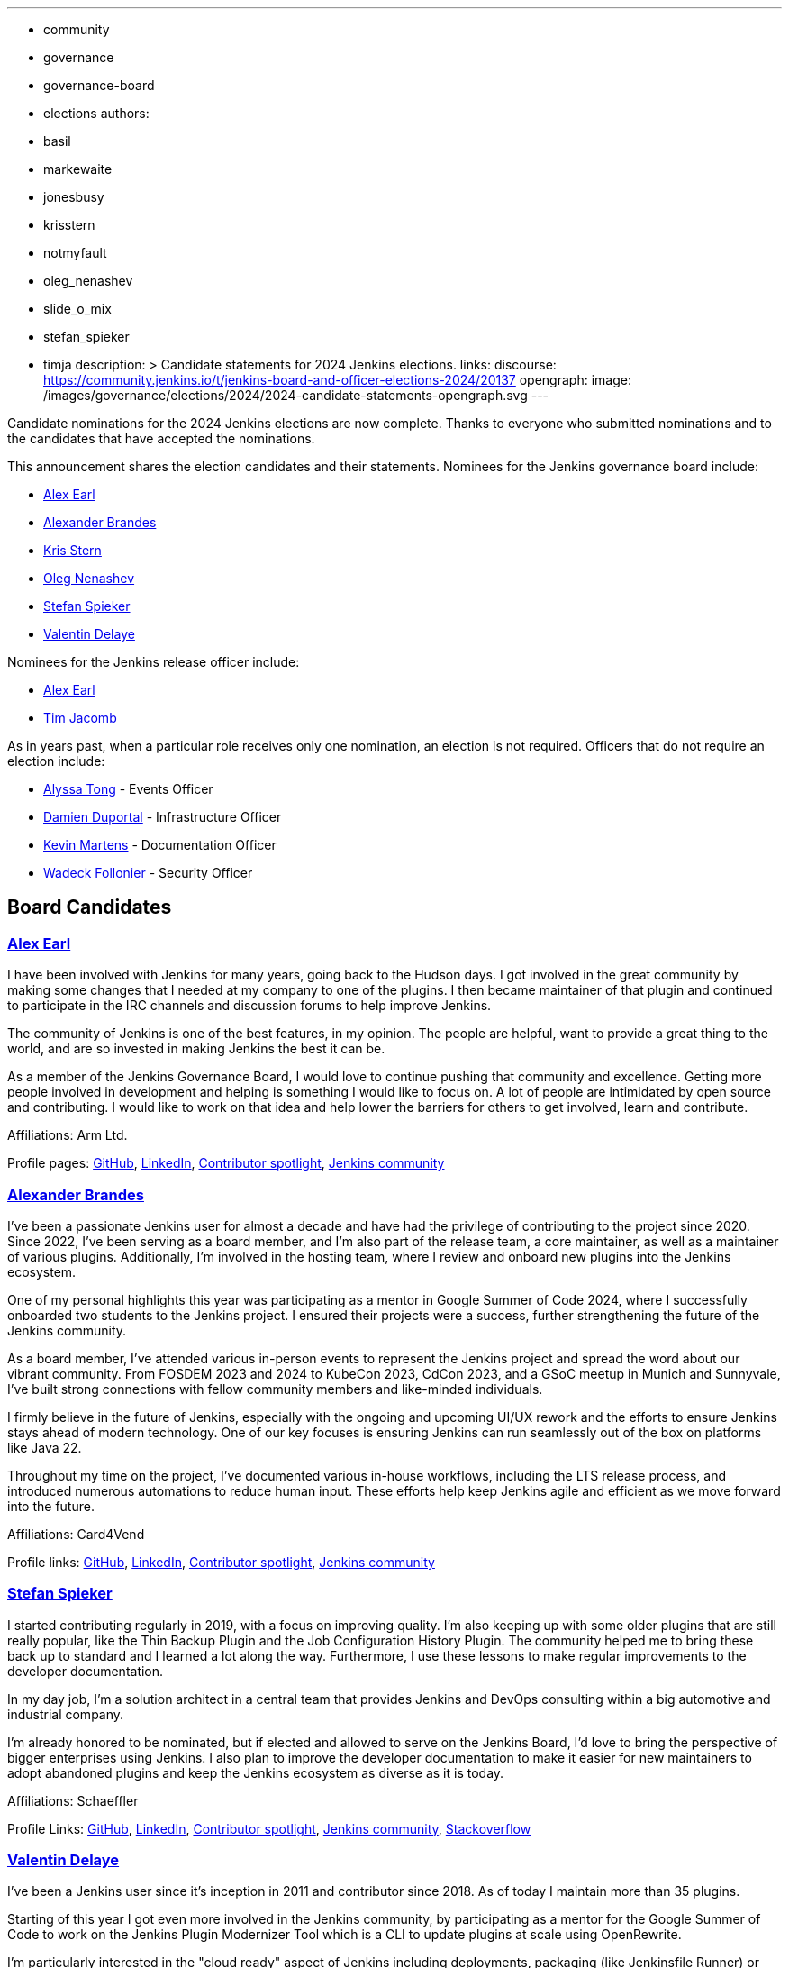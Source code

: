 ---
:layout: post
:title: "2024 Jenkins Election Candidate Statements"
:tags:
- community
- governance
- governance-board
- elections
authors:
- basil
- markewaite
- jonesbusy
- krisstern
- notmyfault
- oleg_nenashev
- slide_o_mix
- stefan_spieker
- timja
description: >
  Candidate statements for 2024 Jenkins elections.
links:
  discourse: https://community.jenkins.io/t/jenkins-board-and-officer-elections-2024/20137
opengraph:
  image: /images/governance/elections/2024/2024-candidate-statements-opengraph.svg
---

Candidate nominations for the 2024 Jenkins elections are now complete.
Thanks to everyone who submitted nominations and to the candidates that have accepted the nominations.

This announcement shares the election candidates and their statements.
Nominees for the Jenkins governance board include:

* link:#slide_o_mix-board[Alex Earl]
* link:#NotMyFault[Alexander Brandes]
* link:#krisstern[Kris Stern]
* link:#oleg-nenashev[Oleg Nenashev]
* link:#stefan_spieker[Stefan Spieker]
* link:#jonesbusy[Valentin Delaye]

Nominees for the Jenkins release officer include:

* link:#slide_o_mix-officer[Alex Earl]
* link:#timja[Tim Jacomb]

As in years past, when a particular role receives only one nomination, an election is not required.
Officers that do not require an election include:

* link:/blog/authors/alyssat/[Alyssa Tong] - Events Officer
* link:/blog/authors/dduportal/[Damien Duportal] - Infrastructure Officer
* link:/blog/authors/kmartens27/[Kevin Martens] - Documentation Officer
* link:/blog/authors/wadeck/[Wadeck Follonier] - Security Officer

== Board Candidates

[[slide_o_mix-board]]
=== link:/blog/authors/slide_o_mix/[Alex Earl]

I have been involved with Jenkins for many years, going back to the Hudson days.
I got involved in the great community by making some changes that I needed at my company to one of the plugins.
I then became maintainer of that plugin and continued to participate in the IRC channels and discussion forums to help improve Jenkins.

The community of Jenkins is one of the best features, in my opinion.
The people are helpful, want to provide a great thing to the world, and are so invested in making Jenkins the best it can be.

As a member of the Jenkins Governance Board, I would love to continue pushing that community and excellence.
Getting more people involved in development and helping is something I would like to focus on.
A lot of people are intimidated by open source and contributing.
I would like to work on that idea and help lower the barriers for others to get involved, learn and contribute.

Affiliations: Arm Ltd.

Profile pages:
link:https://github.com/slide[GitHub],
link:https://www.linkedin.com/in/alex-earl-109b091/[LinkedIn],
link:https://contributors.jenkins.io/pages/contributors/alex-earl/[Contributor spotlight],
link:https://community.jenkins.io/u/slide_o_mix/summary[Jenkins community]

[[NotMyFault]]
=== link:/blog/authors/notmyfault/[Alexander Brandes]

I've been a passionate Jenkins user for almost a decade and have had the privilege of contributing to the project since 2020.
Since 2022, I've been serving as a board member, and I'm also part of the release team, a core maintainer, as well as a maintainer of various plugins.
Additionally, I'm involved in the hosting team, where I review and onboard new plugins into the Jenkins ecosystem.

One of my personal highlights this year was participating as a mentor in Google Summer of Code 2024, where I successfully onboarded two students to the Jenkins project.
I ensured their projects were a success, further strengthening the future of the Jenkins community.

As a board member, I've attended various in-person events to represent the Jenkins project and spread the word about our vibrant community.
From FOSDEM 2023 and 2024 to KubeCon 2023, CdCon 2023, and a GSoC meetup in Munich and Sunnyvale, I've built strong connections with fellow community members and like-minded individuals.

I firmly believe in the future of Jenkins, especially with the ongoing and upcoming UI/UX rework and the efforts to ensure Jenkins stays ahead of modern technology.
One of our key focuses is ensuring Jenkins can run seamlessly out of the box on platforms like Java 22.

Throughout my time on the project, I've documented various in-house workflows, including the LTS release process, and introduced numerous automations to reduce human input.
These efforts help keep Jenkins agile and efficient as we move forward into the future.

Affiliations: Card4Vend

Profile links:
link:https://github.com/NotMyFault[GitHub],
link:https://www.linkedin.com/in/alexander-brandes/[LinkedIn],
link:https://contributors.jenkins.io/pages/contributors/alexander-brandes/[Contributor spotlight],
link:https://community.jenkins.io/u/NotMyFault/summary[Jenkins community]

[[stefan_spieker]]
=== link:/blog/authors/stefan_spieker/[Stefan Spieker]

I started contributing regularly in 2019, with a focus on improving quality.
I'm also keeping up with some older plugins that are still really popular, like the Thin Backup Plugin and the Job Configuration History Plugin.
The community helped me to bring these back up to standard and I learned a lot along the way. Furthermore, I use these lessons to make regular improvements to the developer documentation.

In my day job, I'm a solution architect in a central team that provides Jenkins and DevOps consulting within a big automotive and industrial company.

I'm already honored to be nominated, but if elected and allowed to serve on the Jenkins Board, I'd love to bring the perspective of bigger enterprises using Jenkins.
I also plan to improve the developer documentation to make it easier for new maintainers to adopt abandoned plugins and keep the Jenkins ecosystem as diverse as it is today.

Affiliations: Schaeffler

Profile Links:
link:https://github.com/StefanSpieker[GitHub],
link:https://www.linkedin.com/in/stefan-spieker-446168161/[LinkedIn],
link:https://contributors.jenkins.io/pages/contributors/stefan-spieker/[Contributor spotlight],
link:https://community.jenkins.io/u/stefanspieker/summary[Jenkins community],
link:https://stackoverflow.com/users/1287864/s-spieker[Stackoverflow]

[[jonesbusy]]
=== link:/blog/authors/jonesbusy/[Valentin Delaye]

I've been a Jenkins user since it's inception in 2011 and contributor since 2018.
As of today I maintain more than 35 plugins.

Starting of this year I got even more involved in the Jenkins community, by participating as a mentor for the Google Summer of Code to work on the Jenkins Plugin Modernizer Tool which is a CLI to update plugins at scale using OpenRewrite.

I'm particularly interested in the "cloud ready" aspect of Jenkins including deployments, packaging (like Jenkinsfile Runner) or distributed storage.
A recent contribution on this topic is the link:https://plugins.jenkins.io/artifactory-artifact-manager/[Artifactory Artifact Manager plugin] that I authored and maintain.

If I'm elected on the Jenkins governance board those will be my subjects of choice.

Affiliations: ELCA Cloud Services

Profile Links:
link:https://github.com/jonesbusy[GitHub],
link:https://www.linkedin.com/in/valentindelaye/[LinkedIn],
link:https://contributors.jenkins.io/pages/contributors/valentin-delaye/[Contributor spotlight],
link:https://community.jenkins.io/u/jonesbusy/summary[Jenkins community]

[[krisstern]]
=== link:/blog/authors/krisstern/[Kris Stern]

Kris has been helping out with Jenkins' GSoC participation organization since 2022 and has volunteered to be a GSoC project mentor.
She has participated in GSoC twice as a contributor/student previously in 2019 and 2020, and has been trained academically as an astrophysicist with a PhD in the discipline of observational astronomy obtained from the University of Hong Kong in 2021.
Professionally, Kris works in the IT sector as a software engineer.
She has work experiences in Python, C++, Java, JavaScript, TypeScript, HTML, CSS/Sass, JQuery, SQL, and has completed projects in software development in general and specifically in artificial intelligence/deep learning/computer vision, Qt programming, and web development.
Kris is passionate about open-source and would like to share this passion with fellow learners.
Currently, Kris is a part-time MCIT Online student at UPenn.

Affiliations: Undeclared

Profile Links:
link:https://github.com/krisstern[GitHub],
link:https://www.linkedin.com/in/kris-stern/[LinkedIn],
link:https://contributors.jenkins.io/pages/contributors/kris-stern/[Contributor spotlight],
link:https://community.jenkins.io/u/krisstern/summary[Jenkins community]

[[oleg_nenashev]]
=== link:/blog/authors/oleg_nenashev/[Oleg Nenashev]

Jenkins core maintainer, open source software and open hardware advocate.
Oleg started using Hudson for Hardware/Embedded projects in 2008 and became an active Jenkins contributor in 2012.
He maintains Jenkinsfile Runner and organizes Jenkins meetups in Switzerland and online.

Affiliations: Gradle, Inc.

Profile Links:
link:https://github.com/oleg-nenashev[GitHub],
link:https://www.linkedin.com/in/onenashev/[LinkedIn],
link:https://community.jenkins.io/u/oleg-nenashev/summary[Jenkins community]

== Officer Candidates

[[slide_o_mix-officer]]
=== Release Officer - link:/blog/authors/slide_o_mix/[Alex Earl]

I have been involved with Jenkins for many years, going back to the Hudson days.
I got involved in the great community by making some changes that I needed at my company to one of the plugins.
I then became maintainer of that plugin and continued to participate in the IRC channels and discussion forums to help improve Jenkins.

The community of Jenkins is one of the best features, in my opinion.
The people are helpful, want to provide a great thing to the world, and are so invested in making Jenkins the best it can be.

As a member of the Jenkins Governance Board, I would love to continue pushing that community and excellence.
Getting more people involved in development and helping is something I would like to focus on.
A lot of people are intimidated by open source and contributing.
I would like to work on that idea and help lower the barriers for others to get involved, learn and contribute.

Affiliations: Arm Ltd.

Profile pages:
link:https://github.com/slide[GitHub],
link:https://www.linkedin.com/in/alex-earl-109b091/[LinkedIn],
link:https://contributors.jenkins.io/pages/contributors/alex-earl/[Contributor spotlight],
link:https://community.jenkins.io/u/slide_o_mix/summary[Jenkins community]

[[timja]]
=== Release Officer - link:/blog/authors/timja/[Tim Jacomb]

I have been a user of Jenkins for the last 14 years and a regular contributor since 2018.
I began with maintaining the Slack plugin, and over the last couple of years, I have expanded my experience with several more plugins and the Jenkins core.
These are some of the components I maintain when I have time: Slack, Azure Key Vault, Junit, most of the Database plugins, Dark theme, Plugin installation manager, Jenkins Helm chart, and Configuration as code plugin.

I am a member of the Jenkins infrastructure team.
I was involved in the release automation project and the mirrors modernisation effort, along with the day to day support helping people regain access to accounts etc.

As Release Officer, I would like to increase automation, ease onboarding of new contributors to the release team, and ensure that responsibilities rotate among people so that I won't be a bottleneck for any task.

Affiliations: Kainos

Profile pages:
link:https://github.com/timja[Github],
link:https://www.linkedin.com/in/tim-jacomb/[LinkedIn],
link:https://contributors.jenkins.io/pages/contributors/tim-jacomb/[Contributor spotlight],
link:https://community.jenkins.io/u/timja/summary[Jenkins community]
